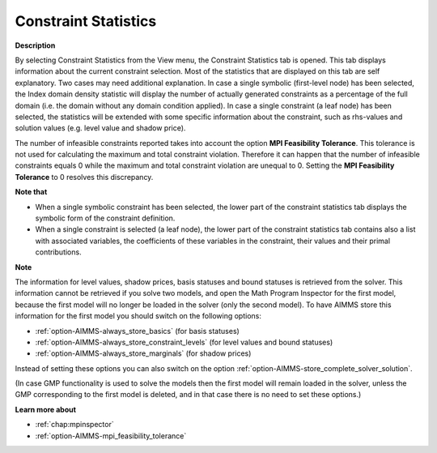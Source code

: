 

.. _Diagnostic-Tools_Math_Program_Inspector_Constra:


Constraint Statistics
=====================

**Description** 

By selecting Constraint Statistics from the View menu, the Constraint Statistics tab is opened. 
This tab displays information about the current constraint selection. 
Most of the statistics that are displayed on this tab are self explanatory. 
Two cases may need additional explanation. In case a single symbolic (first-level node) has been selected, 
the Index domain density statistic will display the number of actually generated constraints as a percentage of the full domain (i.e. the domain without any domain condition applied). 
In case a single constraint (a leaf node) has been selected, the statistics 
will be extended with some specific information about the constraint, 
such as rhs-values and solution values (e.g. level value and shadow price).

The number of infeasible constraints reported takes into account the option **MPI Feasibility Tolerance**. 
This tolerance is not used for calculating the maximum and total constraint violation. 
Therefore it can happen that the number of infeasible constraints equals 0 while the maximum and total constraint violation are unequal to 0. 
Setting the **MPI Feasibility Tolerance**  to 0 resolves this discrepancy.

**Note that** 

*   When a single symbolic constraint has been selected, the lower part of the constraint statistics tab displays the symbolic form of the constraint definition.
*   When a single constraint is selected (a leaf node), the lower part of the constraint statistics tab contains also a list with associated variables, the coefficients of these variables in the constraint, their values and their primal contributions.

**Note** 

The information for level values, shadow prices, basis statuses and bound statuses is retrieved from the solver. This information cannot be retrieved if you solve two models, and open the Math Program Inspector for the first model, because the first model will no longer be loaded in the solver (only the second model). To have AIMMS store this information for the first model you should switch on the following options:

*   :ref:`option-AIMMS-always_store_basics`  (for basis statuses)
*   :ref:`option-AIMMS-always_store_constraint_levels`  (for level values and bound statuses)
*   :ref:`option-AIMMS-always_store_marginals`  (for shadow prices)

Instead of setting these options you can also switch on the option :ref:`option-AIMMS-store_complete_solver_solution`.

(In case GMP functionality is used to solve the models then the first model will remain loaded in the solver, unless the GMP corresponding to the first model is deleted, and in that case there is no need to set these options.)

**Learn more about** 

*   :ref:`chap:mpinspector`
*   :ref:`option-AIMMS-mpi_feasibility_tolerance`  



